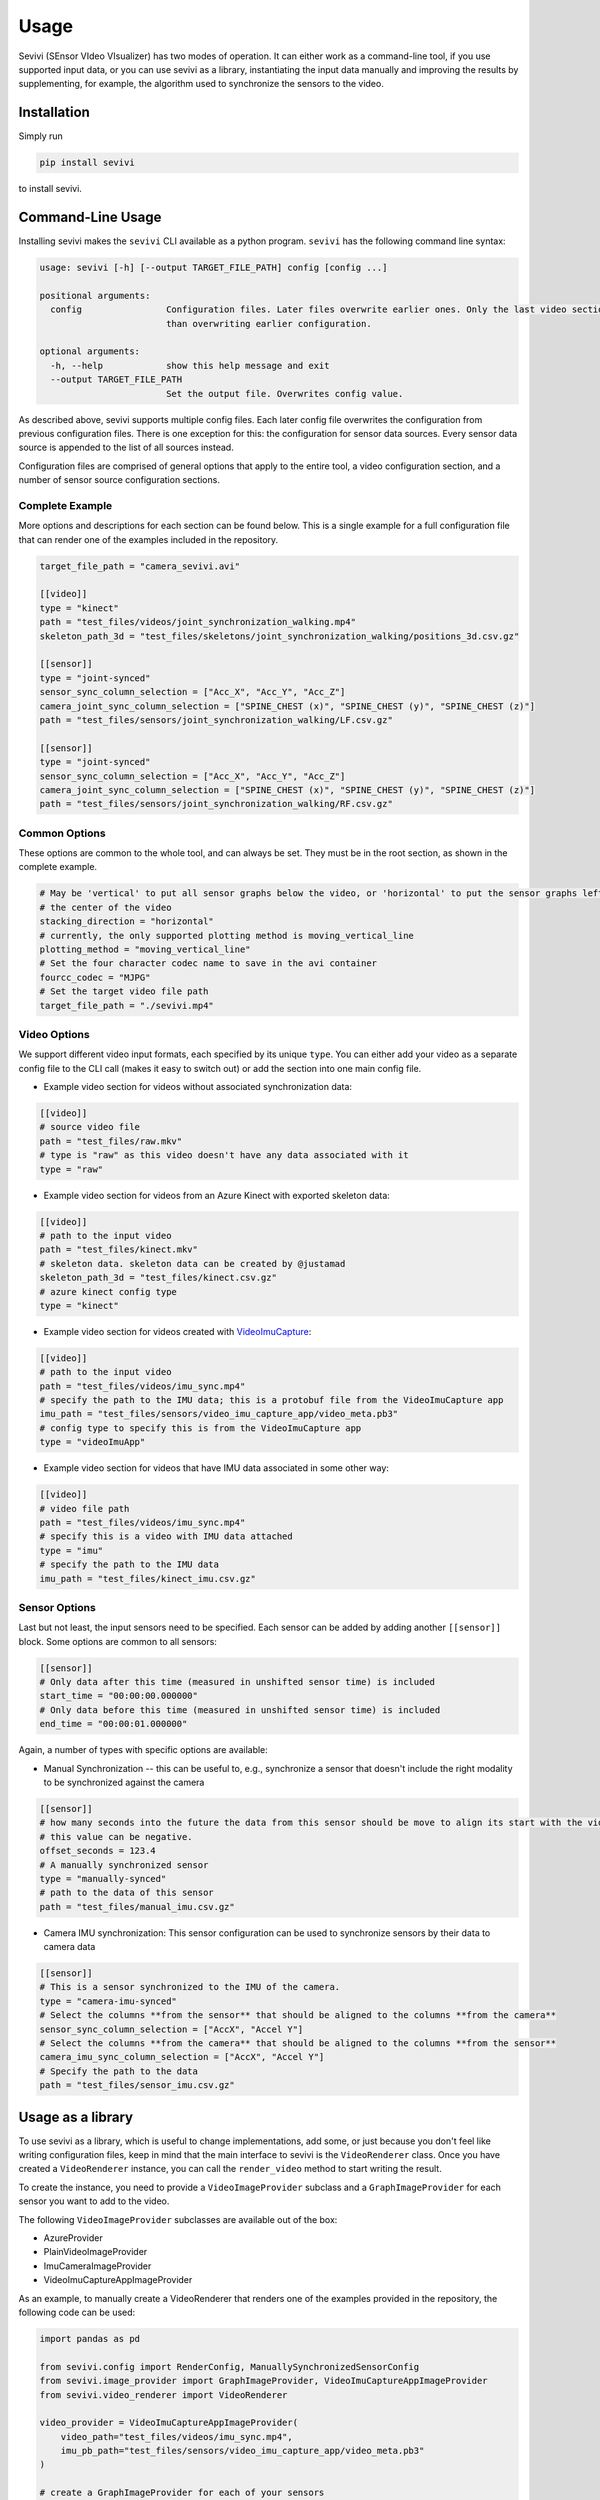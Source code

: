 ==========
Usage
==========

Sevivi (SEnsor VIdeo VIsualizer) has two modes of operation.
It can either work as a command-line tool, if you use supported input data, or you can use sevivi as a library,
instantiating the input data manually and improving the results by supplementing, for example, the algorithm used
to synchronize the sensors to the video.

Installation
------------

Simply run

.. code-block:: shell

    pip install sevivi


to install sevivi.

Command-Line Usage
------------------

Installing sevivi makes the ``sevivi`` CLI available as a python program.
``sevivi`` has the following command line syntax:

.. code-block::

    usage: sevivi [-h] [--output TARGET_FILE_PATH] config [config ...]

    positional arguments:
      config                Configuration files. Later files overwrite earlier ones. Only the last video section is used. All given sensor configs are interpreted as a list, rather
                            than overwriting earlier configuration.

    optional arguments:
      -h, --help            show this help message and exit
      --output TARGET_FILE_PATH
                            Set the output file. Overwrites config value.


As described above, sevivi supports multiple config files.
Each later config file overwrites the configuration from previous configuration files.
There is one exception for this: the configuration for sensor data sources.
Every sensor data source is appended to the list of all sources instead.

Configuration files are comprised of general options that apply to the entire tool,
a video configuration section, and a number of sensor source configuration sections.

Complete Example
****************

More options and descriptions for each section can be found below.
This is a single example for a full configuration file that can render one
of the examples included in the repository.

.. code-block:: toml

    target_file_path = "camera_sevivi.avi"

    [[video]]
    type = "kinect"
    path = "test_files/videos/joint_synchronization_walking.mp4"
    skeleton_path_3d = "test_files/skeletons/joint_synchronization_walking/positions_3d.csv.gz"

    [[sensor]]
    type = "joint-synced"
    sensor_sync_column_selection = ["Acc_X", "Acc_Y", "Acc_Z"]
    camera_joint_sync_column_selection = ["SPINE_CHEST (x)", "SPINE_CHEST (y)", "SPINE_CHEST (z)"]
    path = "test_files/sensors/joint_synchronization_walking/LF.csv.gz"

    [[sensor]]
    type = "joint-synced"
    sensor_sync_column_selection = ["Acc_X", "Acc_Y", "Acc_Z"]
    camera_joint_sync_column_selection = ["SPINE_CHEST (x)", "SPINE_CHEST (y)", "SPINE_CHEST (z)"]
    path = "test_files/sensors/joint_synchronization_walking/RF.csv.gz"



Common Options
**************

These options are common to the whole tool, and can always be set.
They must be in the root section, as shown in the complete example.

.. code-block:: toml

    # May be 'vertical' to put all sensor graphs below the video, or 'horizontal' to put the sensor graphs left and right of
    # the center of the video
    stacking_direction = "horizontal"
    # currently, the only supported plotting method is moving_vertical_line
    plotting_method = "moving_vertical_line"
    # Set the four character codec name to save in the avi container
    fourcc_codec = "MJPG"
    # Set the target video file path
    target_file_path = "./sevivi.mp4"


Video Options
*************

We support different video input formats, each specified by its unique ``type``.
You can either add your video as a separate config file to the CLI call (makes it easy to switch out)
or add the section into one main config file.

* Example video section for videos without associated synchronization data:

.. code-block:: toml

    [[video]]
    # source video file
    path = "test_files/raw.mkv"
    # type is "raw" as this video doesn't have any data associated with it
    type = "raw"

* Example video section for videos from an Azure Kinect with exported skeleton data:

.. code-block:: toml

    [[video]]
    # path to the input video
    path = "test_files/kinect.mkv"
    # skeleton data. skeleton data can be created by @justamad
    skeleton_path_3d = "test_files/kinect.csv.gz"
    # azure kinect config type
    type = "kinect"

* Example video section for videos created with VideoImuCapture_:

.. code-block:: toml

    [[video]]
    # path to the input video
    path = "test_files/videos/imu_sync.mp4"
    # specify the path to the IMU data; this is a protobuf file from the VideoImuCapture app
    imu_path = "test_files/sensors/video_imu_capture_app/video_meta.pb3"
    # config type to specify this is from the VideoImuCapture app
    type = "videoImuApp"

* Example video section for videos that have IMU data associated in some other way:

.. code-block:: toml

    [[video]]
    # video file path
    path = "test_files/videos/imu_sync.mp4"
    # specify this is a video with IMU data attached
    type = "imu"
    # specify the path to the IMU data
    imu_path = "test_files/kinect_imu.csv.gz"

Sensor Options
**************

Last but not least, the input sensors need to be specified.
Each sensor can be added by adding another ``[[sensor]]`` block.
Some options are common to all sensors:

.. code-block:: toml

    [[sensor]]
    # Only data after this time (measured in unshifted sensor time) is included
    start_time = "00:00:00.000000"
    # Only data before this time (measured in unshifted sensor time) is included
    end_time = "00:00:01.000000"

Again, a number of types with specific options are available:

* Manual Synchronization -- this can be useful to, e.g., synchronize a sensor that doesn't
  include the right modality to be synchronized against the camera

.. code-block:: toml

    [[sensor]]
    # how many seconds into the future the data from this sensor should be move to align its start with the video start.
    # this value can be negative.
    offset_seconds = 123.4
    # A manually synchronized sensor
    type = "manually-synced"
    # path to the data of this sensor
    path = "test_files/manual_imu.csv.gz"

* Camera IMU synchronization: This sensor configuration can be used to synchronize sensors by their data to camera data

.. code-block:: toml

    [[sensor]]
    # This is a sensor synchronized to the IMU of the camera.
    type = "camera-imu-synced"
    # Select the columns **from the sensor** that should be aligned to the columns **from the camera**
    sensor_sync_column_selection = ["AccX", "Accel Y"]
    # Select the columns **from the camera** that should be aligned to the columns **from the sensor**
    camera_imu_sync_column_selection = ["AccX", "Accel Y"]
    # Specify the path to the data
    path = "test_files/sensor_imu.csv.gz"



Usage as a library
------------------

To use sevivi as a library, which is useful to change implementations, add some, or just because you don't feel like
writing configuration files, keep in mind that the main interface to sevivi is the ``VideoRenderer`` class.
Once you have created a ``VideoRenderer`` instance, you can call the ``render_video`` method to start writing the result.

To create the instance, you need to provide a ``VideoImageProvider`` subclass
and a ``GraphImageProvider`` for each sensor you want to add to the video.

The following ``VideoImageProvider`` subclasses are available out of the box:

* AzureProvider
* PlainVideoImageProvider
* ImuCameraImageProvider
* VideoImuCaptureAppImageProvider

As an example, to manually create a VideoRenderer that renders one of the examples provided in the repository, the following code
can be used:

.. code-block:: python


    import pandas as pd

    from sevivi.config import RenderConfig, ManuallySynchronizedSensorConfig
    from sevivi.image_provider import GraphImageProvider, VideoImuCaptureAppImageProvider
    from sevivi.video_renderer import VideoRenderer

    video_provider = VideoImuCaptureAppImageProvider(
        video_path="test_files/videos/imu_sync.mp4",
        imu_pb_path="test_files/sensors/video_imu_capture_app/video_meta.pb3"
    )

    # create a GraphImageProvider for each of your sensors
    sensor_config = ManuallySynchronizedSensorConfig()
    sensor_config.offset_seconds = 0.0
    sensor_config.name = "Human-Readable Name"
    sensor_config.path = "test_files/sensors/imu_synchronization/camera_imu.csv.gz"
    data = pd.read_csv(sensor_config.path, index_col=0, parse_dates=True)
    graph_image_provider = GraphImageProvider(data, sensor_config)

    # render the video
    renderer = VideoRenderer(RenderConfig(), video_provider, [graph_image_provider])
    renderer.render_video()


.. _VideoIMUCapture: https://github.com/DavidGillsjo/VideoIMUCapture-Android/